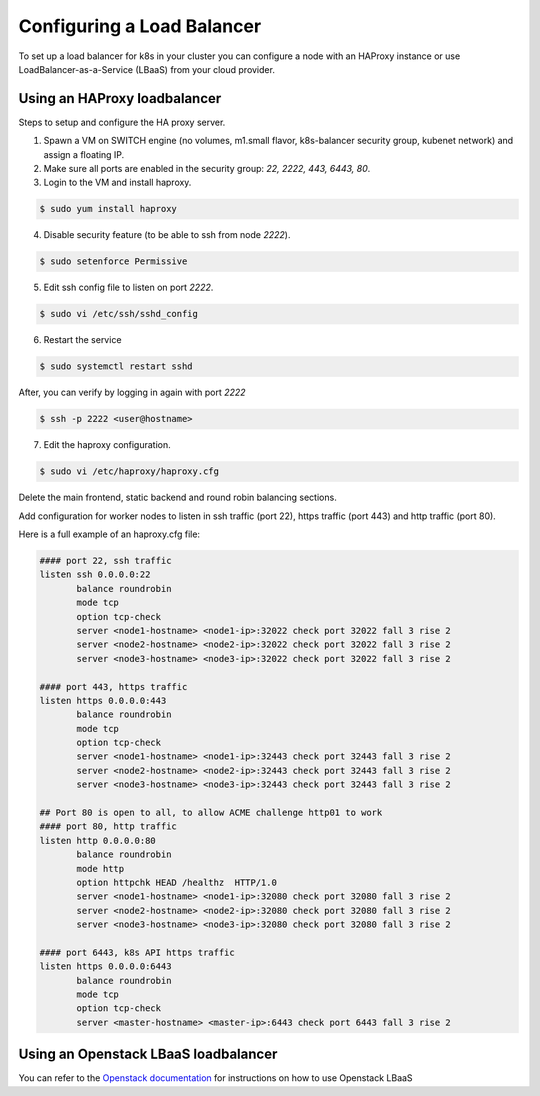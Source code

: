 .. _loadbalancer:

Configuring a Load Balancer
===========================

To set up a load balancer for k8s in your cluster you can configure a node with an HAProxy instance or use LoadBalancer-as-a-Service (LBaaS) from your cloud provider.

Using an HAProxy loadbalancer
---------------------------------

Steps to setup and configure the HA proxy server.

1. Spawn a VM on SWITCH engine (no volumes, m1.small flavor, k8s-balancer security group, kubenet network) and assign a floating IP.
2. Make sure all ports are enabled in the security group: `22, 2222, 443, 6443, 80`.
3. Login to the VM and install haproxy.

.. code-block:: console

   $ sudo yum install haproxy

4. Disable security feature (to be able to ssh from node `2222`).


.. code-block:: console

   $ sudo setenforce Permissive

5. Edit ssh config file to listen on port `2222`.

.. code-block:: console

   $ sudo vi /etc/ssh/sshd_config

6. Restart the service

.. code-block:: bash

   $ sudo systemctl restart sshd

After, you can verify by logging in again with port `2222`

.. code-block:: bash

   $ ssh -p 2222 <user@hostname>

7. Edit the haproxy configuration.

.. code-block:: bash

   $ sudo vi /etc/haproxy/haproxy.cfg

Delete the main frontend, static backend and round robin balancing sections.

Add configuration for worker nodes to listen in ssh traffic (port 22), https traffic (port 443) and http traffic (port 80).

Here is a full example of an haproxy.cfg file:

.. code-block:: console

  #### port 22, ssh traffic
  listen ssh 0.0.0.0:22
         balance roundrobin
         mode tcp
         option tcp-check
         server <node1-hostname> <node1-ip>:32022 check port 32022 fall 3 rise 2
         server <node2-hostname> <node2-ip>:32022 check port 32022 fall 3 rise 2
         server <node3-hostname> <node3-ip>:32022 check port 32022 fall 3 rise 2

  #### port 443, https traffic
  listen https 0.0.0.0:443
         balance roundrobin
         mode tcp
         option tcp-check
         server <node1-hostname> <node1-ip>:32443 check port 32443 fall 3 rise 2
         server <node2-hostname> <node2-ip>:32443 check port 32443 fall 3 rise 2
         server <node3-hostname> <node3-ip>:32443 check port 32443 fall 3 rise 2

  ## Port 80 is open to all, to allow ACME challenge http01 to work
  #### port 80, http traffic
  listen http 0.0.0.0:80
         balance roundrobin
         mode http
         option httpchk HEAD /healthz  HTTP/1.0
         server <node1-hostname> <node1-ip>:32080 check port 32080 fall 3 rise 2
         server <node2-hostname> <node2-ip>:32080 check port 32080 fall 3 rise 2
         server <node3-hostname> <node3-ip>:32080 check port 32080 fall 3 rise 2

  #### port 6443, k8s API https traffic
  listen https 0.0.0.0:6443
         balance roundrobin
         mode tcp
         option tcp-check
         server <master-hostname> <master-ip>:6443 check port 6443 fall 3 rise 2


Using an Openstack LBaaS loadbalancer
----------------------------------------

You can refer to the `Openstack documentation <https://docs.openstack.org/mitaka/networking-guide/config-lbaas.html>`_ for instructions on how to use Openstack LBaaS

